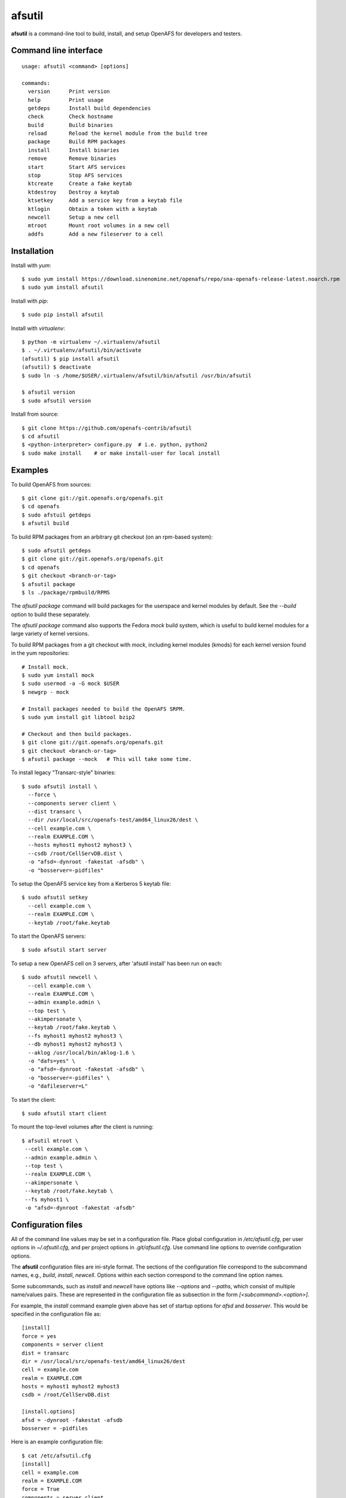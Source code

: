 =======
afsutil
=======

**afsutil** is a command-line tool to build, install, and setup OpenAFS for
developers and testers.

Command line interface
----------------------

::

    usage: afsutil <command> [options]

    commands:
      version      Print version
      help         Print usage
      getdeps      Install build dependencies
      check        Check hostname
      build        Build binaries
      reload       Reload the kernel module from the build tree
      package      Build RPM packages
      install      Install binaries
      remove       Remove binaries
      start        Start AFS services
      stop         Stop AFS services
      ktcreate     Create a fake keytab
      ktdestroy    Destroy a keytab
      ktsetkey     Add a service key from a keytab file
      ktlogin      Obtain a token with a keytab
      newcell      Setup a new cell
      mtroot       Mount root volumes in a new cell
      addfs        Add a new fileserver to a cell


Installation
------------

Install with `yum`::

    $ sudo yum install https://download.sinenomine.net/openafs/repo/sna-openafs-release-latest.noarch.rpm
    $ sudo yum install afsutil

Install with `pip`::

    $ sudo pip install afsutil

Install with `virtualenv`::

    $ python -m virtualenv ~/.virtualenv/afsutil
    $ . ~/.virtualenv/afsutil/bin/activate
    (afsutil) $ pip install afsutil
    (afsutil) $ deactivate
    $ sudo ln -s /home/$USER/.virtualenv/afsutil/bin/afsutil /usr/bin/afsutil

    $ afsutil version
    $ sudo afsutil version

Install from source::

    $ git clone https://github.com/openafs-contrib/afsutil
    $ cd afsutil
    $ <python-interpreter> configure.py  # i.e. python, python2
    $ sudo make install    # or make install-user for local install

Examples
--------

To build OpenAFS from sources::

    $ git clone git://git.openafs.org/openafs.git
    $ cd openafs
    $ sudo afstuil getdeps
    $ afsutil build

To build RPM packages from an arbitrary git checkout (on an rpm-based system)::

    $ sudo afsutil getdeps
    $ git clone git://git.openafs.org/openafs.git
    $ cd openafs
    $ git checkout <branch-or-tag>
    $ afsutil package
    $ ls ./package/rpmbuild/RPMS

The `afsutil package` command will build packages for the userspace and kernel
modules by default. See the `--build` option to build these separately.

The `afsutil package` command also supports the Fedora `mock` build system, which
is useful to build kernel modules for a large variety of kernel versions.

To build RPM packages from a git checkout with `mock`, including kernel
modules (kmods) for each kernel version found in the yum repositories::

   # Install mock.
   $ sudo yum install mock
   $ sudo usermod -a -G mock $USER
   $ newgrp - mock

   # Install packages needed to build the OpenAFS SRPM.
   $ sudo yum install git libtool bzip2

   # Checkout and then build packages.
   $ git clone git://git.openafs.org/openafs.git
   $ git checkout <branch-or-tag>
   $ afsutil package --mock   # This will take some time.


To install legacy "Transarc-style" binaries::

    $ sudo afsutil install \
      --force \
      --components server client \
      --dist transarc \
      --dir /usr/local/src/openafs-test/amd64_linux26/dest \
      --cell example.com \
      --realm EXAMPLE.COM \
      --hosts myhost1 myhost2 myhost3 \
      --csdb /root/CellServDB.dist \
      -o "afsd=-dynroot -fakestat -afsdb" \
      -o "bosserver=-pidfiles"

To setup the OpenAFS service key from a Kerberos 5 keytab file::

    $ sudo afsutil setkey
      --cell example.com \
      --realm EXAMPLE.COM \
      --keytab /root/fake.keytab

To start the OpenAFS servers::

    $ sudo afsutil start server

To setup a new OpenAFS cell on 3 servers, after 'afsutil install' has been run
on each::

    $ sudo afsutil newcell \
      --cell example.com \
      --realm EXAMPLE.COM \
      --admin example.admin \
      --top test \
      --akimpersonate \
      --keytab /root/fake.keytab \
      --fs myhost1 myhost2 myhost3 \
      --db myhost1 myhost2 myhost3 \
      --aklog /usr/local/bin/aklog-1.6 \
      -o "dafs=yes" \
      -o "afsd=-dynroot -fakestat -afsdb" \
      -o "bosserver=-pidfiles" \
      -o "dafileserver=L"

To start the client::

    $ sudo afsutil start client

To mount the top-level volumes after the client is running::

    $ afsutil mtroot \
     --cell example.com \
     --admin example.admin \
     --top test \
     --realm EXAMPLE.COM \
     --akimpersonate \
     --keytab /root/fake.keytab \
     --fs myhost1 \
     -o "afsd=-dynroot -fakestat -afsdb"

Configuration files
-------------------

All of the command line values may be set in a configuration file.  Place
global configuration in `/etc/afsutil.cfg`, per user options in
`~/.afsutil.cfg`, and per project options in `.git/afsutil.cfg`. Use command
line options to override configuration options.

The **afsutil** configuration files are ini-style format.  The sections of the
configuration file correspond to the subcommand names, e.g., `build`,
`install`, `newcell`. Options within each section correspond to the command
line option names.

Some subcommands, such as `install` and `newcell` have options like `--options`
and `--paths`, which consist of multiple name/values pairs. These are
represented in the configuration file as subsection in the form
`[<subcommand>.<option>]`.

For example, the `install` command example given above has set of startup
options for `afsd` and `bosserver`. This would be specified in the
configuration file as::

    [install]
    force = yes
    components = server client
    dist = transarc
    dir = /usr/local/src/openafs-test/amd64_linux26/dest
    cell = example.com
    realm = EXAMPLE.COM
    hosts = myhost1 myhost2 myhost3
    csdb = /root/CellServDB.dist

    [install.options]
    afsd = -dynroot -fakestat -afsdb
    bosserver = -pidfiles

Here is an example configuration file::

    $ cat /etc/afsutil.cfg
    [install]
    cell = example.com
    realm = EXAMPLE.COM
    force = True
    components = server client
    dist = transarc
    hosts = debian9

    [install.options]
    afsd = -dynroot -fakestat -afsdb
    bosserver =

    [ktcreate]
    cell = example.com
    realm = EXAMPLE.COM
    keytab = /home/mtycobb/afsrobot/fake.keytab

    [ktsetkey]
    cell = example.com
    realm = EXAMPLE.COM
    keytab = /home/mtycobb/afsrobot/fake.keytab
    format = detect
    [ktsetkey.paths]
    asetkey = /usr/afs/bin/asetkey

    [newcell]
    cell = example.com
    realm = EXAMPLE.COM
    admin = afsrobot.admin
    fs = debian9
    db = debian9

    [newcell.options]
    bosserver =
    dafileserver =
    davolserver =
    debian9.dafileserver = -d 1 -L
    debian9.davolserver = -d 1

    [newcell.paths]
    aklog=/home/mtycobb/.local/bin/aklog-1.6
    asetkey=/usr/afs/bin/asetkey
    bos=/usr/afs/bin/bos
    fs=/usr/afs/bin/fs
    gfind=/usr/bin/find
    pagsh=/usr/afsws/bin/pagsh
    pts=/usr/afs/bin/pts
    rxdebug=/usr/afsws/etc/rxdebug
    tokens=/usr/afsws/bin/tokens
    udebug=/usr/afs/bin/udebug
    unlog=/usr/afsws/bin/unlog
    vos=/usr/afs/bin/vos

    [mtroot]
    cell = example.com
    realm = EXAMPLE.COM
    admin = afsrobot.admin
    top = test
    akimpersonate = True
    keytab = /home/mtycobb/afsrobot/fake.keytab
    fs = debian9

    [mtroot.options]
    afsd = -dynroot -fakestat -afsdb

    [mtroot.paths]
    aklog = /home/mtycobb/.local/bin/aklog-1.6
    asetkey = /usr/afs/bin/asetkey
    bos = /usr/afs/bin/bos
    fs = /usr/afs/bin/fs
    gfind = /usr/bin/find
    pagsh = /usr/afsws/bin/pagsh
    pts = /usr/afs/bin/pts
    rxdebug = /usr/afsws/etc/rxdebug
    tokens = /usr/afsws/bin/tokens
    udebug = /usr/afs/bin/udebug
    unlog = /usr/afsws/bin/unlog
    vos = /usr/afs/bin/vos

And the commands to install OpenAFS and create a new cell on a single
machine::

    sudo afsutil install
    sudo afsutil ktcreate
    sudo afsutil ktsetkey
    sudo afsutil start server
    sudo afsutil newcell
    sudo afsutil start client

    afsutil mtroot


